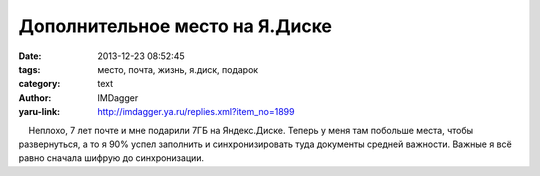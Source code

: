Дополнительное место на Я.Диске
===============================
:date: 2013-12-23 08:52:45
:tags: место, почта, жизнь, я.диск, подарок
:category: text
:author: IMDagger
:yaru-link: http://imdagger.ya.ru/replies.xml?item_no=1899

    Неплохо, 7 лет почте и мне подарили 7ГБ на Яндекс.Диске. Теперь у
меня там побольше места, чтобы развернуться, а то я 90% успел заполнить
и синхронизировать туда документы средней важности. Важные я всё равно
сначала шифрую до синхронизации.

